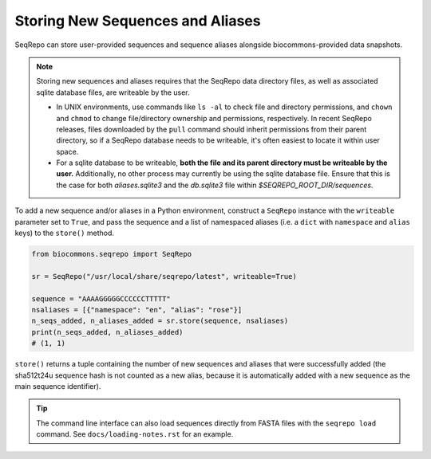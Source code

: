 Storing New Sequences and Aliases
!!!!!!!!!!!!!!!!!!!!!!!!!!!!!!!!!

SeqRepo can store user-provided sequences and sequence aliases alongside biocommons-provided data snapshots.

.. note::

   Storing new sequences and aliases requires that the SeqRepo data directory files, as well as associated sqlite database files, are writeable by the user.

   * In UNIX environments, use commands like ``ls -al`` to check file and directory permissions, and ``chown`` and ``chmod`` to change file/directory ownership and permissions, respectively. In recent SeqRepo releases, files downloaded by the ``pull`` command should inherit permissions from their parent directory, so if a SeqRepo database needs to be writeable, it's often easiest to locate it within user space.

   * For a sqlite database to be writeable, **both the file and its parent directory must be writeable by the user.** Additionally, no other process may currently be using the sqlite database file. Ensure that this is the case for both `aliases.sqlite3` and the `db.sqlite3` file within `$SEQREPO_ROOT_DIR/sequences`.

To add a new sequence and/or aliases in a Python environment, construct a ``SeqRepo`` instance with the ``writeable`` parameter set to ``True``, and pass the sequence and a list of namespaced aliases (i.e. a ``dict`` with ``namespace`` and ``alias`` keys) to the ``store()`` method.

.. code-block:: python

   from biocommons.seqrepo import SeqRepo

   sr = SeqRepo("/usr/local/share/seqrepo/latest", writeable=True)

   sequence = "AAAAGGGGGCCCCCCTTTTT"
   nsaliases = [{"namespace": "en", "alias": "rose"}]
   n_seqs_added, n_aliases_added = sr.store(sequence, nsaliases)
   print(n_seqs_added, n_aliases_added)
   # (1, 1)

``store()`` returns a tuple containing the number of new sequences and aliases that were successfully added (the sha512t24u sequence hash is not counted as a new alias, because it is automatically added with a new sequence as the main sequence identifier).

.. tip::

   The command line interface can also load sequences directly from FASTA files with the ``seqrepo load`` command. See ``docs/loading-notes.rst`` for an example.
